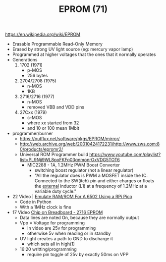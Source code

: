 #+TITLE: EPROM (71)

https://en.wikipedia.org/wiki/EPROM

- Erasable Programmable Read-Only Memory
- Erased by strong UV light source (eg: mercury vapor lamp)
- Programmed at higher voltages that the ones that it normally operates
- Generations
  1) 1702 (1971)
     - p-MOS
     - 256 bytes
  2) 2704/2708 (1975)
     - n-MOS
     - 1KB
  3) 2716/2716 (1977)
     - n-MOS
     - removed VBB and VDD pins
  4) 27Cxx (1979)
     - c-MOS
     - where xx started from 32
     - and 10 or 100 mean 1Mbit

- programmer/burner
  - https://outflux.net/software/pkgs/EPROM/mirror/
  - http://web.archive.org/web/20010424172231/http://www.zws.com:80/products/epromr2/
  - Universal ROM Programmer build https://www.youtube.com/playlist?list=PL9Njj9WL8poFKFq03qnmonrOxVDG5TOT6
    - MIC2288 - 1A, 1.2MHz PWM Boost Converter
      - switching boost regulator (not a linear regulator)
      - "All the regulator does is PWM a MOSFET inside the IC.
         Connected to the SW(itch) pin and either charges or floats the _external_ inductor (L1)
         at a frequency of 1.2MHz at a variable duty cycle."

- 22 Video | [[https://www.youtube.com/watch?v=elrf1nM5nco][Emulate RAM/ROM For A 6502 Using a RPi Pico]]
  - Code in Python
  - With a 1MHz clock is fine

- 17 Video [[https://www.youtube.com/watch?v=P0oJPvwca6I][Chip on Breadboard - 2716 EPROM]]
  - Data lines are noted On, because they are normally output
  - Vpp = Voltage for programming
    - In video are 25v for programming
    - otherwise 5v when reading or in standby
  - UV light creates a path to GND to discharge it
    - which sets all in high(1)
  - 16:20 writting/programming
    - require pin toggle of 25v by exactly 50ms on VPP

